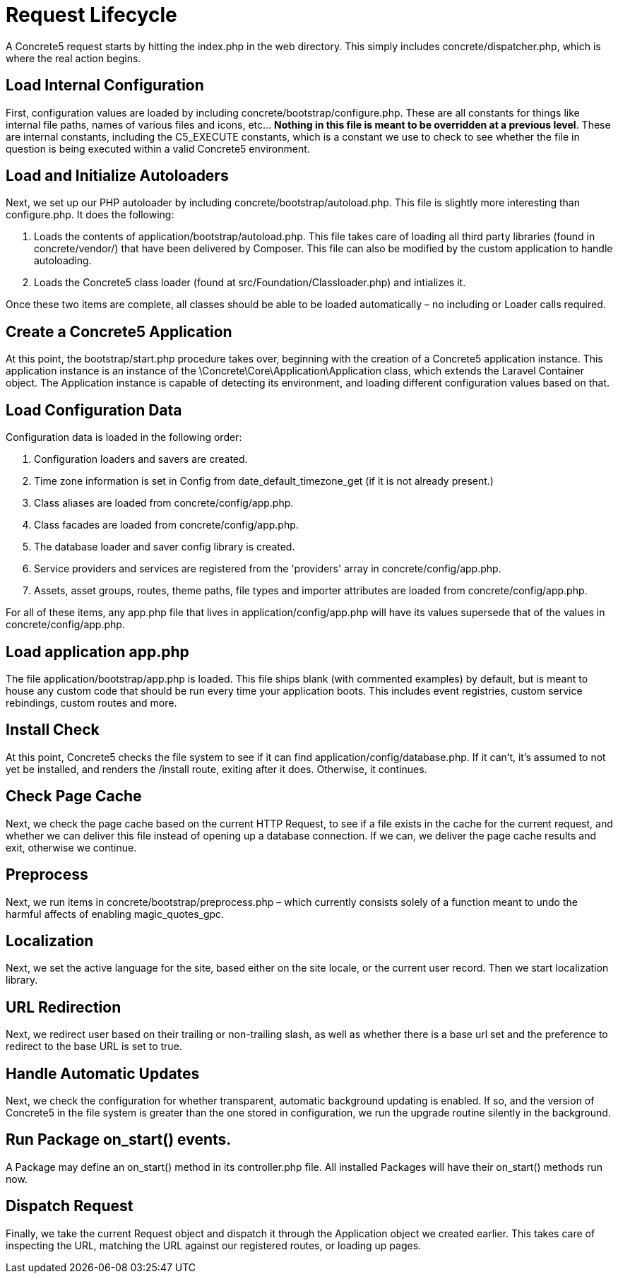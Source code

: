 = Request Lifecycle

A Concrete5 request starts by hitting the index.php in the web directory. This simply includes concrete/dispatcher.php, which is where the real action begins.

== Load Internal Configuration

First, configuration values are loaded by including concrete/bootstrap/configure.php. These are all constants for things like internal file paths, names of various files and icons, etc… **Nothing in this file is meant to be overridden at a previous level**. These are internal constants, including the C5_EXECUTE constants, which is a constant we use to check to see whether the file in question is being executed within a valid Concrete5 environment.

== Load and Initialize Autoloaders

Next, we set up our PHP autoloader by including concrete/bootstrap/autoload.php. This file is slightly more interesting than configure.php. It does the following:

. Loads the contents of application/bootstrap/autoload.php. This file takes care of loading all third party libraries (found in concrete/vendor/) that have been delivered by Composer. This file can also be modified by the custom application to handle autoloading.
. Loads the Concrete5 class loader (found at src/Foundation/Classloader.php) and intializes it.

Once these two items are complete, all classes should be able to be loaded automatically – no including or Loader calls required.

== Create a Concrete5 Application

At this point, the bootstrap/start.php procedure takes over, beginning with the creation of a Concrete5 application instance. This application instance is an instance of the \Concrete\Core\Application\Application class, which extends the Laravel Container object. The Application instance is capable of detecting its environment, and loading different configuration values based on that.

== Load Configuration Data

Configuration data is loaded in the following order:

. Configuration loaders and savers are created.
. Time zone information is set in Config from date_default_timezone_get (if it is not already present.)
. Class aliases are loaded from concrete/config/app.php.
. Class facades are loaded from concrete/config/app.php.
. The database loader and saver config library is created.
. Service providers and services are registered from the 'providers' array in concrete/config/app.php.
. Assets, asset groups, routes, theme paths, file types and importer attributes are loaded from concrete/config/app.php.

For all of these items, any app.php file that lives in application/config/app.php will have its values supersede that of the values in concrete/config/app.php.

== Load application app.php

The file application/bootstrap/app.php is loaded. This file ships blank (with commented examples) by default, but is meant to house any custom code that should be run every time your application boots. This includes event registries, custom service rebindings, custom routes and more.

== Install Check

At this point, Concrete5 checks the file system to see if it can find application/config/database.php. If it can't, it's assumed to not yet be installed, and renders the /install route, exiting after it does. Otherwise, it continues.

== Check Page Cache

Next, we check the page cache based on the current HTTP Request, to see if a file exists in the cache for the current request, and whether we can deliver this file instead of opening up a database connection. If we can, we deliver the page cache results and exit, otherwise we continue.

== Preprocess

Next, we run items in concrete/bootstrap/preprocess.php – which currently consists solely of a function meant to undo the harmful affects of enabling magic_quotes_gpc.

== Localization

Next, we set the active language for the site, based either on the site locale, or the current user record. Then we start localization library.

== URL Redirection

Next, we redirect user based on their trailing or non-trailing slash, as well as whether there is a base url set and the preference to redirect to the base URL is set to true.

== Handle Automatic Updates

Next, we check the configuration for whether transparent, automatic background updating is enabled. If so, and the version of Concrete5 in the file system is greater than the one stored in configuration, we run the upgrade routine silently in the background.

== Run Package on_start() events.

A Package may define an on_start() method in its controller.php file. All installed Packages will have their on_start() methods run now.

== Dispatch Request

Finally, we take the current Request object and dispatch it through the Application object we created earlier. This takes care of inspecting the URL, matching the URL against our registered routes, or loading up pages.
